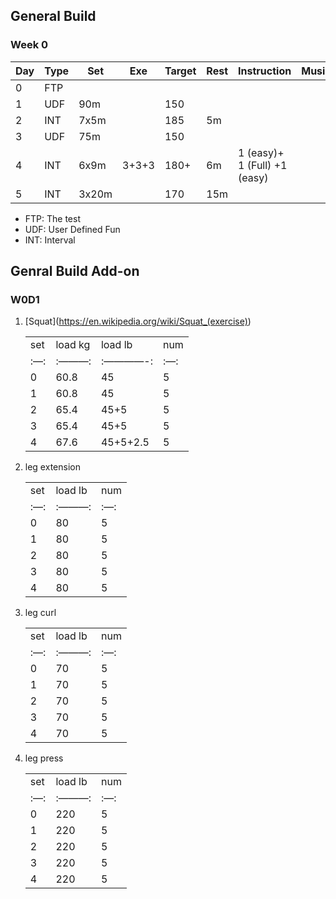 ** General Build

*** Week 0

 | Day | Type | Set   |   Exe | Target | Rest | Instruction                  | Musics |
 |-----+------+-------+-------+--------+------+------------------------------+--------|
 |   0 | FTP  |       |       |        |      |                              |        |
 |   1 | UDF  | 90m   |       |    150 |      |                              |        |
 |   2 | INT  | 7x5m  |       |    185 | 5m   |                              |        |
 |   3 | UDF  | 75m   |       |    150 |      |                              |        |
 |   4 | INT  | 6x9m  | 3+3+3 |   180+ | 6m   | 1 (easy)+ 1 (Full) +1 (easy) |        |
 |   5 | INT  | 3x20m |       |    170 | 15m  |                              |        |

- FTP: The test
- UDF: User Defined Fun
- INT: Interval

** Genral Build Add-on
*** W0D1
**** [Squat](https://en.wikipedia.org/wiki/Squat_(exercise))
| set |  load kg  | load lb       | num |
|:---:|:---------:|:-------------:|:---:|
|  0  |  60.8     | 45            |  5  |
|  1  |  60.8     | 45            |  5  |
|  2  |  65.4     | 45+5          |  5  |
|  3  |  65.4     | 45+5          |  5  |
|  4  |  67.6     | 45+5+2.5      |  5  |
**** leg extension
| set | load lb   | num |
|:---:|:---------:|:---:|
|  0  |    80     |  5  |
|  1  |    80     |  5  |
|  2  |    80     |  5  |
|  3  |    80     |  5  |
|  4  |    80     |  5  |
**** leg curl
| set | load lb   | num |
|:---:|:---------:|:---:|
|  0  |    70     |  5  |
|  1  |    70     |  5  |
|  2  |    70     |  5  |
|  3  |    70     |  5  |
|  4  |    70     |  5  |
**** leg press
| set | load lb   | num |
|:---:|:---------:|:---:|
|  0  |    220     |  5  |
|  1  |    220     |  5  |
|  2  |    220     |  5  |
|  3  |    220     |  5  |
|  4  |    220     |  5  |
